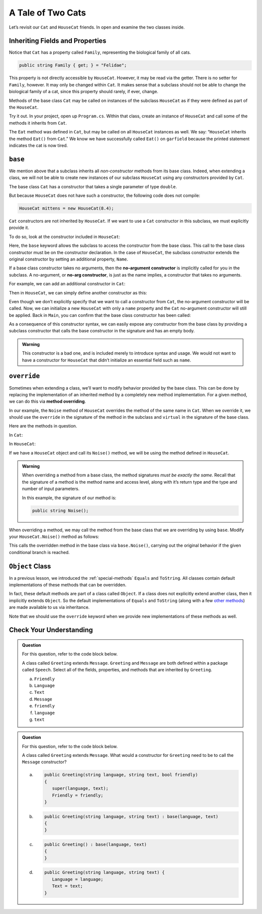 A Tale of Two Cats 
==================

Let’s revisit our ``Cat`` and ``HouseCat`` friends. In
open and examine the two classes inside.

Inheriting Fields and Properties 
--------------------------------

Notice that ``Cat`` has a property called ``Family``, representing
the biological family of all cats. 

.. sourcecode:: csharp

   public string Family { get; } = "Felidae";

This property is not directly accessible by ``HouseCat``. 
However, it may be read via the getter. There is no setter for ``Family``, however.
It may only be changed within ``Cat``. 
It makes sense that a subclass should not be able to change the biological family 
of a cat, since this property should rarely, if ever, change.

Methods of the base class ``Cat`` may be called on instances of the
subclass ``HouseCat`` as if they were defined as part of the
``HouseCat``.

Try it out. In your project, open up ``Program.cs``. Within that class,
create an instance of ``HouseCat`` and call some of the methods it inherits from ``Cat``.

.. sourcecode:: csharp
   :linenos:

   HouseCat garfield = new HouseCat("Garfield", 12.0);
   garfield.Eat();
   Console.WriteLine(garfield.Tired);   // prints true

The ``Eat`` method was defined in ``Cat``, but may be called on all
``HouseCat`` instances as well. We say: “``HouseCat`` inherits the
method ``Eat()`` from ``Cat``.” We know we have successfully called ``Eat()`` on 
``garfield`` because the printed statement indicates the cat is now tired. 

``base``
--------

We mention above that a subclass inherits all *non-constructor*
methods from its base class. Indeed, when extending a class, we will not
be able to create new instances of our subclass ``HouseCat`` using any
constructors provided by ``Cat``. 

The base class ``Cat`` has a constructor that takes a single parameter
of type ``double``.

.. sourcecode:: csharp
   :lineno-start: 12

   public Cat(double weight)
   {
      Weight = weight;
   }

But because ``HouseCat`` does not have such a constructor, the following code 
does not compile:

.. sourcecode:: csharp

   HouseCat mittens = new HouseCat(8.4);

.. index:: ! base

``Cat`` constructors are not inherited by ``HouseCat``. If we want
to use a ``Cat`` constructor in this subclass, we must explicitly
provide it. 

To do so, look at the constructor included in ``HouseCat``:

.. sourcecode:: csharp
   :lineno-start: 11

   public HouseCat(string name, double weight) : base(weight)
   {
      Name = name;
   }

Here, the ``base`` keyword allows the subclass to access the constructor from the
base class. This call to the base class constructor must be on the constructor declaration.
In the case of ``HouseCat``, the subclass constructor 
extends the original constructor by setting an additional property, ``Name``.

.. index:: ! no-arg constructor

If a base class constructor takes no arguments, then the 
**no-argument constructor** is implicitly called for you in the subclass. A no-argument,
or **no-arg constructor**, is just as the name implies, a constructor that takes no arguments. 

For example, we can add an additional constructor in ``Cat``:

.. sourcecode:: csharp
   :lineno-start: 17

   public Cat()
   {
      Weight = 13.0;
   }

Then in ``HouseCat``, we can simply define another constructor as this:

.. sourcecode:: csharp
   :lineno-start: 16

   public HouseCat(String name)
   {
      Name = name;
   }

Even though we don’t explicitly specify that we want to call a
constructor from ``Cat``, the no-argument constructor will be called. Now, we can 
initialize a new ``HouseCat`` with only a ``name`` property and the ``Cat`` no-argument
constructor will still be applied. Back in ``Main``, you can confirm that the base
class constructor has been called:

.. sourcecode:: csharp
   :linenos:

   HouseCat spike = new HouseCat("Spike");
   Console.WriteLine(spike.Weight);   // prints 13

As a consequence of this constructor syntax, we can easily expose any
constructor from the base class by providing a subclass constructor that calls the base constructor in the signature and has an empty body.

.. sourcecode:: csharp
   :lineno-start: 16

   public HouseCat(double weight) : base(weight)
   {
   }

.. admonition:: Warning

   This constructor is a bad one, and is included merely to introduce
   syntax and usage. We would not want to have a constructor for
   ``HouseCat`` that didn’t initialize an essential field such as ``name``.

.. index:: override, method overriding, ! virtual

``override``
------------

Sometimes when extending a class, we’ll want to modify behavior provided
by the base class. This can be done by replacing the implementation of
an inherited method by a completely new method implementation. For a
given method, we can do this via **method overriding**.

In our example, the ``Noise`` method of ``HouseCat`` overrides the
method of the same name in ``Cat``. When we override it, we should use
the ``override`` in the signature of the method in the subclass and ``virtual`` in the signature of the base class.

Here are the methods in question.

In ``Cat``:

.. sourcecode:: csharp
   :lineno-start: 38

   public virtual string Noise()
   {
      return "Meow!";
   }

In ``HouseCat``:

.. sourcecode:: csharp
   :lineno-start: 26

   public override string Noise()
   {
      return "Hello, my name is " + name + "!";
   }

If we have a ``HouseCat`` object and call its ``Noise()`` method, we will be 
using the method defined in ``HouseCat``.

.. sourcecode:: csharp
   :linenos:

   Cat plainCat = new Cat(8.6);
   HouseCat cheshireCat = new HouseCat("Cheshire Caat", 26.0);

   Console.WriteLine(plainCat.Noise()); // prints "Meow!"
   Console.WriteLine(cheshireCat.Noise()); // prints "Hello, my name is Cheshire Cat!"

.. admonition:: Warning

   When overriding a method from a base class, the method signatures *must
   be exactly the same*. Recall that the signature of a method is the
   method name and access level, along with it’s return type and the type
   and number of input parameters.

   In this example, the signature of our method is:

   .. sourcecode:: csharp

      public string Noise();

When overriding a method, we may call the method from the base class
that we are overriding by using ``base``. Modify your ``HouseCat.Noise()``
method as follows:

.. sourcecode:: csharp
   :lineno-start: 38

   public override string Noise() {
      if (isSatisfied()) {
         return "Hello, my name is " + name + "!";
      } else {
         return base.Noise(); // prints "Meeeeeeooooowww!"
      }
   }

This calls the overridden method in the base class via
``base.Noise()``, carrying out the original behavior if the given
conditional branch is reached.

.. index:: ! Object class

``Object`` Class
----------------

In a previous lesson, we introduced the :ref:`special-methods` ``Equals`` and
``ToString``. All classes contain default implementations of these methods that 
can be overridden.

In fact, these default methods are part of a class called ``Object``. If
a class does not explicitly extend another class, then it implicitly
extends ``Object``. So the default implementations of ``Equals`` and
``ToString`` (along with a few `other
methods <https://docs.microsoft.com/en-us/dotnet/api/system.object?view=netframework-4.8>`__)
are made available to us via inheritance.

Note that we should use the ``override`` keyword when we provide new
implementations of these methods as well.

Check Your Understanding
------------------------

.. admonition:: Question

   For this question, refer to the code block below.

   .. sourcecode:: csharp
      :linenos:

      public class Message
      {
         public bool Friendly { get; } = true;
         public string Language { get; }
         public string Text { get; }

         public Message(string language, string text) {
            Language = language;
            Text = text;
         }
      }

   A class called ``Greeting`` extends ``Message``. ``Greeting`` and 
   ``Message`` are both defined within a package called ``Speech``. 
   Select all of the fields, properties, and methods that are inherited by 
   ``Greeting``.

   a. ``Friendly``
   b. ``Language`` 
   c. ``Text``
   d. ``Message``
   e. ``friendly``
   f. ``language``
   g. ``text``
   

.. ans: ``Friendly``, ``Text``, ``Language``, and ``Message``


.. admonition:: Question

   For this question, refer to the code block below.

   .. sourcecode:: csharp
      :linenos:

      public class Message
      {
         public bool Friendly { get; } = true;
         public string Language { get; }
         public string Text { get; }

         public Message(string language, string text) {
            Language = language;
            Text = text;
         }
      }

   A class called ``Greeting`` extends ``Message``. What would a constructor for 
   ``Greeting`` need to be to call the ``Message`` constructor?

   a. .. sourcecode:: csharp

         public Greeting(string language, string text, bool friendly)
         {
            super(language, text);
            Friendly = friendly;
         }
      
   b. .. sourcecode:: csharp

         public Greeting(string language, string text) : base(language, text)
         {
         }

   c. .. sourcecode:: csharp

         public Greeting() : base(language, text)
         {
         }

   d. .. sourcecode:: csharp

         public Greeting(string language, string text) {
            Language = language;
            Text = text;
         }

.. ans: b
